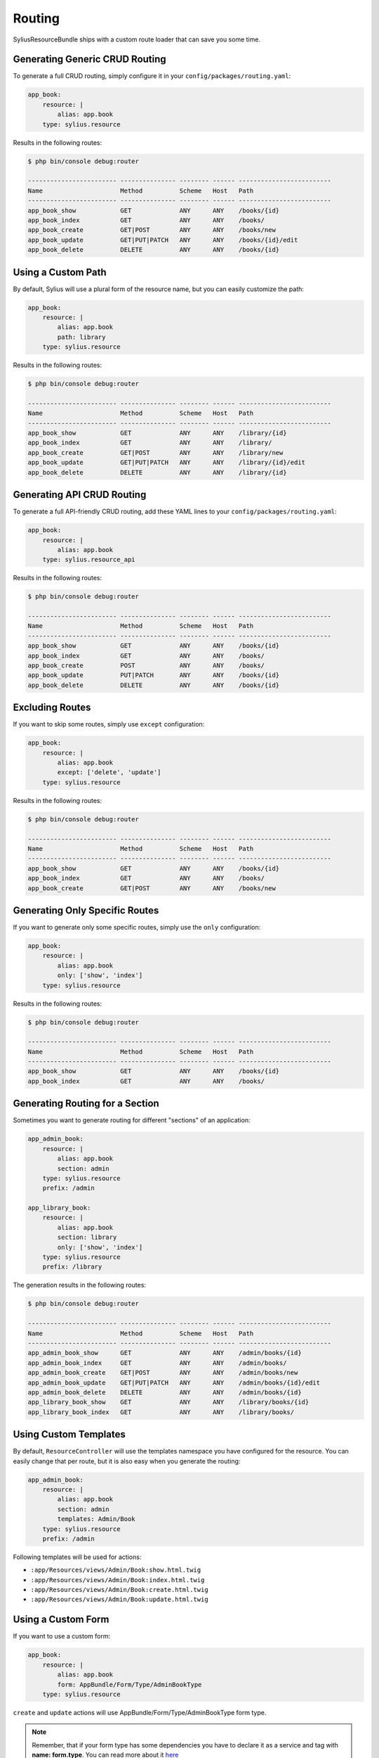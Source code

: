 Routing
=======

SyliusResourceBundle ships with a custom route loader that can save you some time.

Generating Generic CRUD Routing
-------------------------------

To generate a full CRUD routing, simply configure it in your ``config/packages/routing.yaml``:

.. code-block:: yaml

    app_book:
        resource: |
            alias: app.book
        type: sylius.resource

Results in the following routes:

.. code-block:: bash

    $ php bin/console debug:router

    ------------------------ --------------- -------- ------ -------------------------
    Name                     Method          Scheme   Host   Path
    ------------------------ --------------- -------- ------ -------------------------
    app_book_show            GET             ANY      ANY    /books/{id}
    app_book_index           GET             ANY      ANY    /books/
    app_book_create          GET|POST        ANY      ANY    /books/new
    app_book_update          GET|PUT|PATCH   ANY      ANY    /books/{id}/edit
    app_book_delete          DELETE          ANY      ANY    /books/{id}

Using a Custom Path
-------------------

By default, Sylius will use a plural form of the resource name, but you can easily customize the path:

.. code-block:: yaml

    app_book:
        resource: |
            alias: app.book
            path: library
        type: sylius.resource

Results in the following routes:

.. code-block:: bash

    $ php bin/console debug:router

    ------------------------ --------------- -------- ------ -------------------------
    Name                     Method          Scheme   Host   Path
    ------------------------ --------------- -------- ------ -------------------------
    app_book_show            GET             ANY      ANY    /library/{id}
    app_book_index           GET             ANY      ANY    /library/
    app_book_create          GET|POST        ANY      ANY    /library/new
    app_book_update          GET|PUT|PATCH   ANY      ANY    /library/{id}/edit
    app_book_delete          DELETE          ANY      ANY    /library/{id}

Generating API CRUD Routing
---------------------------

To generate a full API-friendly CRUD routing, add these YAML lines to your ``config/packages/routing.yaml``:

.. code-block:: yaml

    app_book:
        resource: |
            alias: app.book
        type: sylius.resource_api

Results in the following routes:

.. code-block:: bash

    $ php bin/console debug:router

    ------------------------ --------------- -------- ------ -------------------------
    Name                     Method          Scheme   Host   Path
    ------------------------ --------------- -------- ------ -------------------------
    app_book_show            GET             ANY      ANY    /books/{id}
    app_book_index           GET             ANY      ANY    /books/
    app_book_create          POST            ANY      ANY    /books/
    app_book_update          PUT|PATCH       ANY      ANY    /books/{id}
    app_book_delete          DELETE          ANY      ANY    /books/{id}

Excluding Routes
----------------

If you want to skip some routes, simply use ``except`` configuration:

.. code-block:: yaml

    app_book:
        resource: |
            alias: app.book
            except: ['delete', 'update']
        type: sylius.resource

Results in the following routes:

.. code-block:: bash

    $ php bin/console debug:router

    ------------------------ --------------- -------- ------ -------------------------
    Name                     Method          Scheme   Host   Path
    ------------------------ --------------- -------- ------ -------------------------
    app_book_show            GET             ANY      ANY    /books/{id}
    app_book_index           GET             ANY      ANY    /books/
    app_book_create          GET|POST        ANY      ANY    /books/new

Generating Only Specific Routes
-------------------------------

If you want to generate only some specific routes, simply use the ``only`` configuration:

.. code-block:: yaml

    app_book:
        resource: |
            alias: app.book
            only: ['show', 'index']
        type: sylius.resource

Results in the following routes:

.. code-block:: bash

    $ php bin/console debug:router

    ------------------------ --------------- -------- ------ -------------------------
    Name                     Method          Scheme   Host   Path
    ------------------------ --------------- -------- ------ -------------------------
    app_book_show            GET             ANY      ANY    /books/{id}
    app_book_index           GET             ANY      ANY    /books/

Generating Routing for a Section
--------------------------------

Sometimes you want to generate routing for different "sections" of an application:

.. code-block:: yaml

    app_admin_book:
        resource: |
            alias: app.book
            section: admin
        type: sylius.resource
        prefix: /admin

    app_library_book:
        resource: |
            alias: app.book
            section: library
            only: ['show', 'index']
        type: sylius.resource
        prefix: /library

The generation results in the following routes:

.. code-block:: bash

    $ php bin/console debug:router

    ------------------------ --------------- -------- ------ -------------------------
    Name                     Method          Scheme   Host   Path
    ------------------------ --------------- -------- ------ -------------------------
    app_admin_book_show      GET             ANY      ANY    /admin/books/{id}
    app_admin_book_index     GET             ANY      ANY    /admin/books/
    app_admin_book_create    GET|POST        ANY      ANY    /admin/books/new
    app_admin_book_update    GET|PUT|PATCH   ANY      ANY    /admin/books/{id}/edit
    app_admin_book_delete    DELETE          ANY      ANY    /admin/books/{id}
    app_library_book_show    GET             ANY      ANY    /library/books/{id}
    app_library_book_index   GET             ANY      ANY    /library/books/

Using Custom Templates
----------------------

By default, ``ResourceController`` will use the templates namespace you have configured for the resource.
You can easily change that per route, but it is also easy when you generate the routing:

.. code-block:: yaml

    app_admin_book:
        resource: |
            alias: app.book
            section: admin
            templates: Admin/Book
        type: sylius.resource
        prefix: /admin

Following templates will be used for actions:

* ``:app/Resources/views/Admin/Book:show.html.twig``
* ``:app/Resources/views/Admin/Book:index.html.twig``
* ``:app/Resources/views/Admin/Book:create.html.twig``
* ``:app/Resources/views/Admin/Book:update.html.twig``

Using a Custom Form
-------------------

If you want to use a custom form:

.. code-block:: yaml

    app_book:
        resource: |
            alias: app.book
            form: AppBundle/Form/Type/AdminBookType
        type: sylius.resource

``create`` and ``update`` actions will use AppBundle/Form/Type/AdminBookType form type.

.. note::

    Remember, that if your form type has some dependencies you have to declare it as a service and tag with **name: form.type**. You can read more about it `here`__

__ http://docs.sylius.com/en/latest/components_and_bundles/bundles/SyliusResourceBundle/forms.html#custom-resource-form

Using a Custom Redirect
-----------------------

By default, after successful resource creation or update, Sylius will redirect to the ``show`` route and fallback to ``index`` if it does not exist.
If you want to change that behavior, use the following configuration:

.. code-block:: yaml

    app_book:
        resource: |
            alias: app.book
            redirect: update
        type: sylius.resource

API Versioning
--------------

One of the ResourceBundle dependencies is JMSSerializer, which provides a useful functionality of `object versioning`__. It is possible to take an advantage of it almost out of the box.
If you would like to return only the second version of your object serializations, use the following snippet:

.. code-block:: yaml

    app_book:
        resource: |
            alias: app.book
            serialization_version: 2
        type: sylius.resource_api

What is more, you can use a path variable to dynamically change your request. You can achieve this by setting a path prefix when importing file or specify it in the path option.

.. code-block:: yaml

    app_book:
        resource: |
            alias: app.book
            serialization_version: $version
        type: sylius.resource_api

.. note::

    Remember that a dynamically resolved `books` prefix is no longer available when you specify ``path``, and it has to be defined manually.

Using a Custom Criteria
-----------------------

Sometimes it is convenient to add some additional constraint when resolving resources. For example, one could want to present a list of all books from some library (which id would be a part of path).
Assuming that the path prefix is `/libraries/{libraryId}`, if you would like to list all books from this library, you could use the following snippet:

.. code-block:: yaml

    app_book:
        resource: |
            alias: app.book
            criteria:
                library: $libraryId
        type: sylius.resource

Which will result in the following routes:

.. code-block:: bash

    $ php bin/console debug:router

    ------------------------ --------------- -------- ------ ---------------------------------------
    Name                     Method          Scheme   Host   Path
    ------------------------ --------------- -------- ------ ---------------------------------------
    app_book_show            GET             ANY      ANY    /libraries/{libraryId}/books/{id}
    app_book_index           GET             ANY      ANY    /libraries/{libraryId}/books/
    app_book_create          GET|POST        ANY      ANY    /libraries/{libraryId}/books/new
    app_book_update          GET|PUT|PATCH   ANY      ANY    /libraries/{libraryId}/books/{id}/edit
    app_book_delete          DELETE          ANY      ANY    /libraries/{libraryId}/books/{id}


Using a Custom Identifier
-------------------------

As you could notice the generated routing resolves resources by the ``id`` field. But sometimes it is more convenient to use a custom identifier field instead, let's say a ``code`` (or any other field of your choice which can uniquely identify your resource).
If you want to look for books by ``isbn``, use the following configuration:

.. code-block:: yaml

    app_book:
        resource: |
            identifier: isbn
            alias: app.book
            criteria:
                isbn: $isbn
        type: sylius.resource

Which will result in the following routes:

.. code-block:: bash

    $ php bin/console debug:router

    ------------------------ --------------- -------- ------ -------------------------
    Name                     Method          Scheme   Host   Path
    ------------------------ --------------- -------- ------ -------------------------
    app_book_show            GET             ANY      ANY    /books/{isbn}
    app_book_index           GET             ANY      ANY    /books/
    app_book_create          GET|POST        ANY      ANY    /books/new
    app_book_update          GET|PUT|PATCH   ANY      ANY    /books/{isbn}/edit
    app_book_delete          DELETE          ANY      ANY    /books/{isbn}

__ http://jmsyst.com/libs/serializer/master/cookbook/exclusion_strategies#versioning-objects
